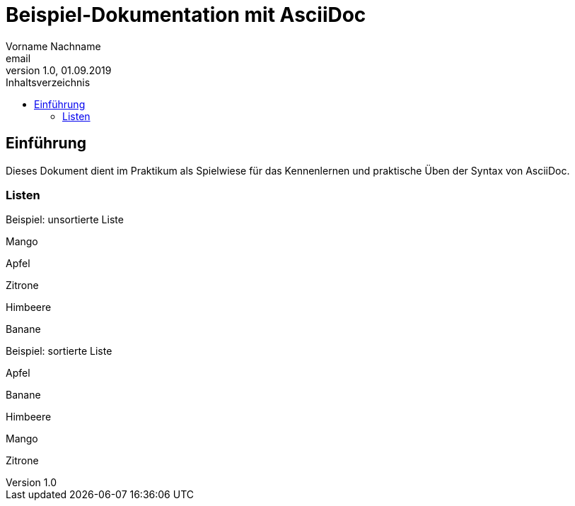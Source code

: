 = Beispiel-Dokumentation mit AsciiDoc 
Vorname Nachname <email> 
1.0, 01.09.2019 
:toc: 
:toc-title: Inhaltsverzeichnis
// Platzhalter für weitere Dokumenten-Attribute 

== Einführung
Dieses Dokument dient im Praktikum als Spielwiese für das Kennenlernen und praktische Üben der Syntax von AsciiDoc.

=== Listen

.Beispiel: unsortierte Liste 
Mango

Apfel

Zitrone

Himbeere

Banane

.Beispiel: sortierte Liste
Apfel

Banane

Himbeere

Mango

Zitrone

